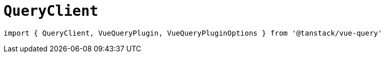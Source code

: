 = `QueryClient`

[source,javascript]
----
import { QueryClient, VueQueryPlugin, VueQueryPluginOptions } from '@tanstack/vue-query'
----